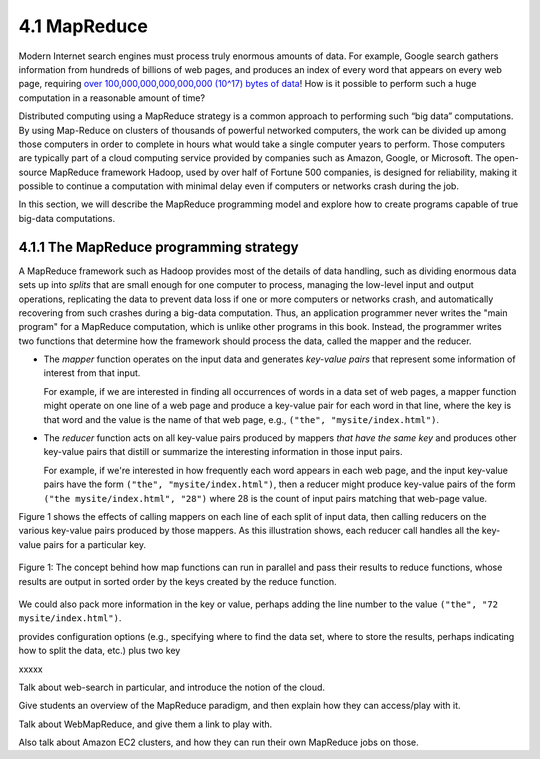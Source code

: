 4.1 MapReduce
---------------

Modern Internet search engines must process truly enormous amounts of data.  For example, Google search gathers information from hundreds of billions of web pages, and produces an index of every word that appears on every web page, requiring `over 100,000,000,000,000,000 (10^17) bytes of data <https://www.google.com/search/howsearchworks/crawling-indexing/>`_! How is it possible to perform such a huge computation in a reasonable amount of time?  

Distributed computing using a MapReduce strategy is a common approach to performing such “big data” computations.  By using 
Map-Reduce on clusters of thousands of powerful networked  computers, the work can be divided up among those  computers in order to complete in hours what would take a  single computer years to perform. Those computers are typically part of a cloud computing service provided by companies such as Amazon, Google, or Microsoft.  The open-source MapReduce framework Hadoop, used by over half of Fortune 500 companies, is designed for reliability, making it possible to continue a computation  with minimal delay even if computers or networks crash during the job.  

In this section, we will describe the MapReduce programming model and explore how to create programs capable of true big-data computations. 

4.1.1 The MapReduce programming strategy
^^^^^^^^^^^^^^^^^^^^^^^^^^^^^^^^^^^

A MapReduce framework such as Hadoop provides most of the details of data handling, such as dividing enormous data sets up into *splits* that are small enough for one computer to process, managing the low-level input and output operations, replicating the data to prevent data loss if one or more computers or networks crash, and automatically recovering from such crashes during a big-data computation.  Thus, an application programmer never writes the "main program" for a MapReduce computation, which is unlike other programs in this book.  Instead, the programmer writes two functions that determine how the framework should process the data, called the mapper and the reducer.  

- The *mapper* function operates on the input data and generates *key-value pairs* that represent some information of interest from that input. 

  For example, if we are interested in finding all occurrences of words in a data set of web pages, a mapper function might operate on one line of a web page and produce a key-value pair for each word in that line, where the key is that word and the value is the name of that web page, e.g., ``("the", "mysite/index.html")``.    

- The *reducer* function acts on all key-value pairs produced by mappers *that have the same key* and produces other key-value pairs that distill or summarize the interesting information in those input pairs.  

  For example, if we're interested in how frequently each word appears in each web page, and the input key-value pairs have the form ``("the", "mysite/index.html")``, then a reducer might produce key-value pairs of the form ``("the mysite/index.html", "28")`` where 28 is the count of input pairs matching that web-page value.  

Figure 1 shows the effects of calling mappers on each line of each split of input data, then calling reducers on the various key-value pairs produced by those mappers.  As this illustration shows, each reducer call handles all the key-value pairs for a particular key.  

.. figure:: mapreduce_Figure1.jpg
    :width: 720px
    :align: center
    :height: 540px
    :alt: alternate text
    :figclass: align-center

    Figure 1: The concept behind how map functions can run in parallel and
    pass their results to reduce functions, whose results are output in
    sorted order by the keys created by the reduce function.



We could also pack more information in the key or value, perhaps adding the line number to the value ``("the", "72 mysite/index.html")``.

provides configuration options (e.g., specifying where to find the data set, where to store the results, perhaps indicating how to split the data, etc.) plus two key 

xxxxx

Talk about web-search in particular, and introduce the notion of the cloud.

Give students an overview of the MapReduce paradigm, and then explain how they can access/play with it. 

Talk about WebMapReduce, and give them a link to play with. 

Also talk about Amazon EC2 clusters, and how they can run their own MapReduce jobs on those.
